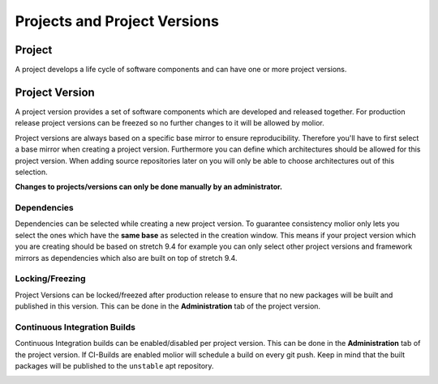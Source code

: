 Projects and Project Versions
=============================

Project
-------
A project develops a life cycle of software components and can have one or more project versions.


Project Version
---------------
A project version provides a set of software components which are developed and released together. For production release
project versions can be freezed so no further changes to it will be allowed by molior.

Project versions are always based on a specific base mirror to ensure reproducibility.
Therefore you'll have to first select a base mirror when creating a project version. Furthermore you can define which
architectures should be allowed for this project version. When adding source repositories later on you will only be able to choose
architectures out of this selection.

**Changes to projects/versions can only be done manually by an administrator.**

Dependencies
^^^^^^^^^^^^

Dependencies can be selected while creating a new project version. To guarantee consistency molior only lets you select the ones which have the **same base** as selected in the creation window.
This means if your project version which you are creating should be based on stretch 9.4 for example you can only select other project versions and framework mirrors as dependencies which also are built on top of stretch 9.4.

Locking/Freezing
^^^^^^^^^^^^^^^^

Project Versions can be locked/freezed after production release to ensure that no new packages will be built and published in this version.
This can be done in the **Administration** tab of the project version.


.. image:: ../img/lock_version.png


Continuous Integration Builds
^^^^^^^^^^^^^^^^^^^^^^^^^^^^^
Continuous Integration builds can be enabled/disabled per project version. This can be done in the **Administration** tab of the project version.
If CI-Builds are enabled molior will schedule a build on every git push. Keep in mind that the built packages will be published to
the ``unstable`` apt repository.

.. image:: ../img/enable_ci.png
